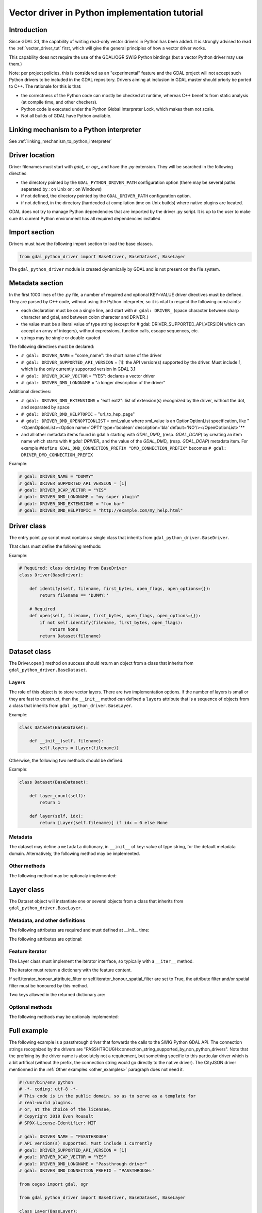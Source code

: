 .. _vector_python_driver_tut:

================================================================================
Vector driver in Python implementation tutorial
================================================================================

.. versionadded:: 3.1

.. highlight:: python

Introduction
------------

Since GDAL 3.1, the capability of writing read-only vector drivers in Python
has been added. It is strongly advised to read the :ref:`vector_driver_tut` first,
which will give the general principles of how a vector driver works.

This capability does not require the use of the GDAL/OGR SWIG Python bindings
(but a vector Python driver may use them.)

Note: per project policies, this is considered as an "experimental" feature
and the GDAL project will not accept such Python drivers to be included in
the GDAL repository. Drivers aiming at inclusion in GDAL master should priorly
be ported to C++. The rationale for this is that:

* the correctness of the Python code can mostly be checked at runtime, whereas
  C++ benefits from static analysis (at compile time, and other checkers).
* Python code is executed under the Python Global Interpreter Lock, which makes
  them not scale.
* Not all builds of GDAL have Python available.


Linking mechanism to a Python interpreter
-----------------------------------------

See :ref:`linking_mechanism_to_python_interpreter`

Driver location
---------------

Driver filenames must start with `gdal_` or `ogr_` and have the `.py` extension.
They will be searched in the following directies:

* the directory pointed by the ``GDAL_PYTHON_DRIVER_PATH`` configuration option
  (there may be several paths separated by `:` on Unix or `;` on Windows)
* if not defined, the directory pointed by the ``GDAL_DRIVER_PATH`` configuration
  option.
* if not defined, in the directory (hardcoded at compilation time on Unix builds)
  where native plugins are located.

GDAL does not try to manage Python dependencies that are imported by the driver
.py script. It is up to the user to make sure its current Python environment
has all required dependencies installed.

Import section
--------------

Drivers must have the following import section to load the base classes.

.. code-block::

    from gdal_python_driver import BaseDriver, BaseDataset, BaseLayer

The ``gdal_python_driver`` module is created dynamically by GDAL and is not
present on the file system.

Metadata section
----------------

In the first 1000 lines of the .py file, a number of required and optional
KEY=VALUE driver directives must be defined. They are parsed by C++ code,
without using the Python interpreter, so it is vital to respect the following
constraints:

* each declaration must be on a single line, and start with ``# gdal: DRIVER_``
  (space character between sharp character and gdal, and between colon character and DRIVER\_)
* the value must be a literal value of type string (except for
  # gdal: DRIVER_SUPPORTED_API_VERSION which can accept an array of integers),
  without expressions, function calls, escape sequences, etc.
* strings may be single or double-quoted

The following directives must be declared:

* ``# gdal: DRIVER_NAME`` = "some_name": the short name of the driver
* ``# gdal: DRIVER_SUPPORTED_API_VERSION`` = [1]: the API version(s) supported by
  the driver. Must include 1, which is the only currently supported version in GDAL 3.1
* ``# gdal: DRIVER_DCAP_VECTOR`` = "YES": declares a vector driver
* ``# gdal: DRIVER_DMD_LONGNAME`` = "a longer description of the driver"

Additional directives:

* ``# gdal: DRIVER_DMD_EXTENSIONS`` = "ext1 ext2": list of extension(s) recognized
  by the driver, without the dot, and separated by space
* ``# gdal: DRIVER_DMD_HELPTOPIC`` = "url_to_hep_page"
* ``# gdal: DRIVER_DMD_OPENOPTIONLIST`` = xml_value where xml_value is an OptionOptionList
  specification, like "<OpenOptionList><Option name='OPT1' type='boolean' description='bla' default='NO'/></OpenOptionList>"**
* and all other metadata items found in gdal.h starting with `GDAL_DMD_` (resp. `GDAL_DCAP`) by
  creating an item name which starts with `# gdal: DRIVER_` and the value of the
  `GDAL_DMD_` (resp. `GDAL_DCAP`) metadata item.
  For example ``#define GDAL_DMD_CONNECTION_PREFIX "DMD_CONNECTION_PREFIX"`` becomes ``# gdal: DRIVER_DMD_CONNECTION_PREFIX``


Example:

.. code-block:: 

    # gdal: DRIVER_NAME = "DUMMY"
    # gdal: DRIVER_SUPPORTED_API_VERSION = [1]
    # gdal: DRIVER_DCAP_VECTOR = "YES"
    # gdal: DRIVER_DMD_LONGNAME = "my super plugin"
    # gdal: DRIVER_DMD_EXTENSIONS = "foo bar"
    # gdal: DRIVER_DMD_HELPTOPIC = "http://example.com/my_help.html"

Driver class
------------

The entry point .py script must contains a single class that inherits from
``gdal_python_driver.BaseDriver``.

That class must define the following methods:

.. py:function:: identify(self, filename, first_bytes, open_flags, open_options={})

   :param str filename: File name, or more generally, connection string.
   :param binary first_bytes: First bytes of the file (if it is a file).
    At least 1024 (if the file has at least 1024 bytes), or more if a native driver in the driver probe sequence has requested more previously.
   :param int open_flags: Open flags. To be ignored for now.
   :param dict open_options: Open options.
   :return: True if the file is recognized by the driver, False if not, or -1
            if that cannot be known from the first bytes.

.. py:function:: open(self, filename, first_bytes, open_flags, open_options={})

   :param str filename: File name, or more generally, connection string.
   :param binary first_bytes: First bytes of the file (if it is a file).
    At least 1024 (if the file has at least 1024 bytes), or more if a native driver in the driver probe sequence has requested more previously.
   :param int open_flags: Open flags. To be ignored for now.
   :param dict open_options: Open options.
   :return: an object deriving from gdal_python_driver.BaseDataset or None

Example:

.. code-block::

    # Required: class deriving from BaseDriver
    class Driver(BaseDriver):

        def identify(self, filename, first_bytes, open_flags, open_options={}):
            return filename == 'DUMMY:'

        # Required
        def open(self, filename, first_bytes, open_flags, open_options={}):
            if not self.identify(filename, first_bytes, open_flags):
                return None
            return Dataset(filename)


Dataset class
-------------

The Driver.open() method on success should return an object from a class that
inherits from ``gdal_python_driver.BaseDataset``.

Layers
++++++

The role of this object is to store vector layers. There are two implementation
options. If the number of layers is small or they are fast to construct, then
the ``__init__`` method can defined a ``layers`` attribute that is a sequence of
objects from a class that inherits from ``gdal_python_driver.BaseLayer``.

Example:

.. code-block::

    class Dataset(BaseDataset):

        def __init__(self, filename):
            self.layers = [Layer(filename)]

Otherwise, the following two methods should be defined:

.. py:function:: layer_count(self)

   :return: the number of layers

.. py:function:: layer(self, idx)

   :param int idx: Index of the layer to return. Normally between 0 and
                   self.layer_count() - 1, but calling code might pass any
                   value. In case of invalid index, None should be returned.
   :return: an object deriving from gdal_python_driver.BaseLayer or None.
            The C++ code will take care of caching that object, and this method
            will only be called once for a given idx value.

Example:

.. code-block::

    class Dataset(BaseDataset):

        def layer_count(self):
            return 1

        def layer(self, idx):
            return [Layer(self.filename)] if idx = 0 else None

Metadata
++++++++

The dataset may define a ``metadata`` dictionary, in ``__init__`` of
key: value of type string, for the default metadata domain.
Alternatively, the following method may be implemented.

.. py:function:: metadata(self, domain)

   :param str domain: metadata domain. Empty string for the default one
   :return: None, or a dictionary of key:value pairs of type string;

Other methods
+++++++++++++

The following method may be optionaly implemented:

.. py:function:: close(self)

    Called at the destruction of the C++ peer GDALDataset object. Useful
    to close database connections for example.


Layer class
-----------

The Dataset object will instantiate one or several objects from a class that
inherits from ``gdal_python_driver.BaseLayer``.

Metadata, and other definitions
+++++++++++++++++++++++++++++++

The following attributes are required and must defined at __init__ time:

.. py:attribute:: name

    Layer name, of type string. If not set, a ``name`` method must
    be defined.

.. py:attribute:: fields

    Sequence of field definitions (may be empty).
    Each field is a dictionary with the following properties:

    .. py:attribute:: name

        Required

    .. py:attribute:: type

        A integer value of type ogr.OFT\_ (from the SWIG Python bindings), or
        one of the following string values: ``String``, ``Integer``, ``Integer16``, ``Integer64``,
        ``Boolean``, ``Real``, ``Float``, ``Binary``, ``Date``, ``Time``, ``DateTime``

    If that attribute is not set, a ``fields`` method must be defined and
    return such a sequence.

.. py:attribute:: geometry_fields

    Sequence of geometry field definitions (may be empty).
    Each field is a dictionary with the following properties:

    .. py:attribute:: name

        Required. May be empty

    .. py:attribute:: type

        Required. A integer value of type ogr.wkb\_ (from the SWIG Python bindings), or
        one of the following string values: ``Unknown``, ``Point``, ``LineString``,
        ``Polygon``, ``MultiPoint``, ``MultiLineString``, ``MultiPolygon``,
        ``GeometryCollections`` or all other values returned by :cpp:func:`OGRGeometryTypeToName`

    .. py:attribute:: srs

        The SRS attached to the geometry field as a string that can be ingested by
        :cpp:func:`OGRSpatialReference::SetFromUserInput`, such as a PROJ string,
        WKT string, or AUTHORITY:CODE.

    If that attribute is not set, a ``geometry_fields`` method must be defined and
    return such a sequence.

The following attributes are optional:

.. py:attribute:: fid_name

    Feature ID column name, of type string. May be empty string. If not set,
    a ``fid_name`` method may be defined.

.. py:attribute:: metadata

    A dictionary of key: value strings, corresponding to metadata of the default
    metadata domain. Alternatively, a ``metadata`` method that accepts a domain
    argument may be defined.

.. py:attribute:: iterator_honour_attribute_filter

    Can be set to True if the feature iterator takes into account the
    ``attribute_filter`` attribute that can be set on the layer.

.. py:attribute:: iterator_honour_spatial_filter

    Can be set to True if the feature iterator takes into account the
    ``spatial_filter`` attribute that can be set on the layer.

.. py:attribute:: feature_count_honour_attribute_filter

    Can be set to True if the feature_count method takes into account the
    ``attribute_filter`` attribute that can be set on the layer.

.. py:attribute:: feature_count_honour_spatial_filter

    Can be set to True if the feature_count method takes into account the
    ``spatial_filter`` attribute that can be set on the layer.

Feature iterator
++++++++++++++++

The Layer class must implement the iterator interface, so typically with
a ``__iter__`` method.

The iterator must return a dictionary with the feature content.

If self.iterator_honour_attribute_filter or self.iterator_honour_spatial_filter
are set to True, the attribute filter and/or spatial filter must be honoured
by this method.

Two keys allowed in the returned dictionary are:

.. py:attribute:: id

    Strongly recommended. The value must be of type int to be recognized as a FID by GDAL

.. py:attribute:: type

    Required. The value must be the string "OGRFeature"

.. py:attribute:: fields

    Required. The value must be a dictionary whose keys are field names, or None

.. py:attribute:: geometry_fields

    Required. the value must be a dictionary whose keys are geometry field names (possibly
    the empty string for unnamed geometry columns), or None.
    The value of each key must be a geometry encoded as WKT, or None.

.. py:attribute:: style

    Optional. The value must be a string conforming to the :ref:`ogr_feature_style`.

Optional methods
++++++++++++++++

The following methods may be optionaly implemented:

.. py:function:: extent(self, force_computation)

    :return: the list [xmin,ymin,xmax,ymax] with the spatial extent of the layer.

.. py:function:: feature_count(self, force_computation)

    :return: the number of features of the layer.

    If self.feature_count_honour_attribute_filter or self.feature_count_honour_spatial_filter
    are set to True, the attribute filter and/or spatial filter must be honoured
    by this method.

.. py:function:: feature_by_id(self, fid)

    :param int fid: feature ID
    :return: a feature object in one of the formats of the ``__next__`` method
             described above, or None if no object matches fid

.. py:function:: attribute_filter_changed(self)

    This method is called whenever self.attribute_filter has been changed.
    It is the opportunity for the driver to potentially chane the value of
    self.iterator_honour_attribute_filter or feature_count_honour_attribute_filter
    attributes.

.. py:function:: spatial_filter_changed(self)

    This method is called whenever self.spatial_filter has been changed (its value
    is a geometry encoded in WKT)
    It is the opportunity for the driver to potentially chane the value of
    self.iterator_honour_spatial_filter or feature_count_honour_spatial_filter
    attributes.

.. py:function:: test_capability(self, cap)

    :param cap string: potential values are BaseLayer.FastGetExtent,
                       BaseLayer.FastSpatialFilter, BaseLayer.FastFeatureCount,
                       BaseLayer.RandomRead, BaseLayer.StringsAsUTF8 or
                       other strings supported by :cpp:func:`OGRLayer::TestCapability`
    :return: True if the capability is supported, False otherwise.

Full example
------------

The following example is a passthrough driver that forwards the calls to the
SWIG Python GDAL API.
The connection strings recognized by the drivers are
"PASSHTROUGH:connection_string_supported_by_non_python_drivers". Note that
the prefixing by the driver name is absolutely not a requirement, but something
specific to this particular driver which is a bit artifical (without the prefix,
the connection string would go directly to the native driver). The CityJSON
driver mentionned in the :ref:`Other examples <other_examples>` paragraph does
not need it.

.. code-block::

    #!/usr/bin/env python
    # -*- coding: utf-8 -*-
    # This code is in the public domain, so as to serve as a template for
    # real-world plugins.
    # or, at the choice of the licensee,
    # Copyright 2019 Even Rouault
    # SPDX-License-Identifier: MIT

    # gdal: DRIVER_NAME = "PASSTHROUGH"
    # API version(s) supported. Must include 1 currently
    # gdal: DRIVER_SUPPORTED_API_VERSION = [1]
    # gdal: DRIVER_DCAP_VECTOR = "YES"
    # gdal: DRIVER_DMD_LONGNAME = "Passthrough driver"
    # gdal: DRIVER_DMD_CONNECTION_PREFIX = "PASSTHROUGH:"

    from osgeo import gdal, ogr

    from gdal_python_driver import BaseDriver, BaseDataset, BaseLayer

    class Layer(BaseLayer):

        def __init__(self, gdal_layer):
            self.gdal_layer = gdal_layer
            self.name = gdal_layer.GetName()
            self.fid_name = gdal_layer.GetFIDColumn()
            self.metadata = gdal_layer.GetMetadata_Dict()
            self.iterator_honour_attribute_filter = True
            self.iterator_honour_spatial_filter = True
            self.feature_count_honour_attribute_filter = True
            self.feature_count_honour_spatial_filter = True

        def fields(self):
            res = []
            layer_defn = self.gdal_layer.GetLayerDefn()
            for i in range(layer_defn.GetFieldCount()):
                ogr_field_def = layer_defn.GetFieldDefn(i)
                field_def = {"name": ogr_field_def.GetName(),
                             "type": ogr_field_def.GetType()}
                res.append(field_def)
            return res

        def geometry_fields(self):
            res = []
            layer_defn = self.gdal_layer.GetLayerDefn()
            for i in range(layer_defn.GetGeomFieldCount()):
                ogr_field_def = layer_defn.GetGeomFieldDefn(i)
                field_def = {"name": ogr_field_def.GetName(),
                             "type": ogr_field_def.GetType()}
                srs = ogr_field_def.GetSpatialRef()
                if srs:
                    field_def["srs"] = srs.ExportToWkt()
                res.append(field_def)
            return res

        def test_capability(self, cap):
            if cap in (BaseLayer.FastGetExtent, BaseLayer.StringsAsUTF8,
                    BaseLayer.RandomRead, BaseLayer.FastFeatureCount):
                return self.gdal_layer.TestCapability(cap)
            return False

        def extent(self, force_computation):
            # Impedence mismatch between SWIG GetExtent() and the Python
            # driver API
            minx, maxx, miny, maxy = self.gdal_layer.GetExtent(force_computation)
            return [minx, miny, maxx, maxy]

        def feature_count(self, force_computation):
            return self.gdal_layer.GetFeatureCount(True)

        def attribute_filter_changed(self):
            if self.attribute_filter:
                self.gdal_layer.SetAttributeFilter(str(self.attribute_filter))
            else:
                self.gdal_layer.SetAttributeFilter(None)

        def spatial_filter_changed(self):
            # the 'inf' test is just for a test_ogrsf oddity
            if self.spatial_filter and 'inf' not in self.spatial_filter:
                self.gdal_layer.SetSpatialFilter(
                    ogr.CreateGeometryFromWkt(self.spatial_filter))
            else:
                self.gdal_layer.SetSpatialFilter(None)

        def _translate_feature(self, ogr_f):
            fields = {}
            layer_defn = ogr_f.GetDefnRef()
            for i in range(ogr_f.GetFieldCount()):
                if ogr_f.IsFieldSet(i):
                    fields[layer_defn.GetFieldDefn(i).GetName()] = ogr_f.GetField(i)
            geom_fields = {}
            for i in range(ogr_f.GetGeomFieldCount()):
                g = ogr_f.GetGeomFieldRef(i)
                if g:
                    geom_fields[layer_defn.GetGeomFieldDefn(
                        i).GetName()] = g.ExportToIsoWkt()
            return {'id': ogr_f.GetFID(),
                    'type': 'OGRFeature',
                    'style': ogr_f.GetStyleString(),
                    'fields': fields,
                    'geometry_fields': geom_fields}

        def __iter__(self):
            for f in self.gdal_layer:
                yield self._translate_feature(f)

        def feature_by_id(self, fid):
            ogr_f = self.gdal_layer.GetFeature(fid)
            if not ogr_f:
                return None
            return self._translate_feature(ogr_f)

    class Dataset(BaseDataset):

        def __init__(self, gdal_ds):
            self.gdal_ds = gdal_ds
            self.layers = [Layer(gdal_ds.GetLayer(idx))
                        for idx in range(gdal_ds.GetLayerCount())]
            self.metadata = gdal_ds.GetMetadata_Dict()

        def close(self):
            del self.gdal_ds
            self.gdal_ds = None


    class Driver(BaseDriver):

        def _identify(self, filename):
            if not filename.startswith(# gdal: DRIVER_DMD_CONNECTION_PREFIX):
                return None
            return gdal.OpenEx(filename[len(# gdal: DRIVER_DMD_CONNECTION_PREFIX):], gdal.OF_VECTOR)

        def identify(self, filename, first_bytes, open_flags, open_options={}):
            return self._identify(filename) is not None

        def open(self, filename, first_bytes, open_flags, open_options={}):
            gdal_ds = self._identify(filename)
            if not gdal_ds:
                return None
            return Dataset(gdal_ds)

.. _other_examples:

Other examples
--------------

Other examples, including a CityJSON driver, may be found at
https://github.com/OSGeo/gdal/tree/master/gdal/examples/pydrivers
